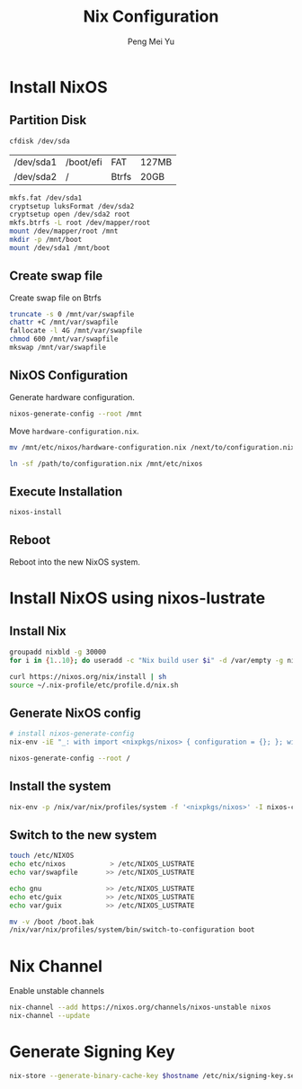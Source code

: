 #+Title: Nix Configuration
#+Author: Peng Mei Yu
#+Copyright: Copyright 2019-2021 Peng Mei Yu
#+License: GPLv3


* Install NixOS
** Partition Disk
   #+begin_src sh
     cfdisk /dev/sda
   #+end_src

   #+NAME: partition-table
   | /dev/sda1 | /boot/efi | FAT   | 127MB |
   | /dev/sda2 | /         | Btrfs | 20GB  |

   #+begin_src sh
     mkfs.fat /dev/sda1
     cryptsetup luksFormat /dev/sda2
     cryptsetup open /dev/sda2 root
     mkfs.btrfs -L root /dev/mapper/root
     mount /dev/mapper/root /mnt
     mkdir -p /mnt/boot
     mount /dev/sda1 /mnt/boot
   #+end_src

** Create swap file
   Create swap file on Btrfs
   #+begin_src sh
     truncate -s 0 /mnt/var/swapfile
     chattr +C /mnt/var/swapfile
     fallocate -l 4G /mnt/var/swapfile
     chmod 600 /mnt/var/swapfile
     mkswap /mnt/var/swapfile
   #+end_src

** NixOS Configuration
   Generate hardware configuration.
   #+begin_src sh
     nixos-generate-config --root /mnt
   #+end_src

   Move ~hardware-configuration.nix~.
   #+begin_src sh
     mv /mnt/etc/nixos/hardware-configuration.nix /next/to/configuration.nix
   #+end_src

   #+begin_src sh
     ln -sf /path/to/configuration.nix /mnt/etc/nixos
   #+end_src

** Execute Installation
   #+begin_src sh
     nixos-install
   #+end_src

** Reboot
   Reboot into the new NixOS system.

* Install NixOS using nixos-lustrate
** Install Nix
   #+begin_src sh
     groupadd nixbld -g 30000
     for i in {1..10}; do useradd -c "Nix build user $i" -d /var/empty -g nixbld -G nixbld -M -N -r -s "$(which nologin)" nixbld$i; done

     curl https://nixos.org/nix/install | sh
     source ~/.nix-profile/etc/profile.d/nix.sh
   #+end_src

** Generate NixOS config
   #+begin_src sh
     # install nixos-generate-config
     nix-env -iE "_: with import <nixpkgs/nixos> { configuration = {}; }; with config.system.build; [ nixos-generate-config nixos-install nixos-enter ]"

     nixos-generate-config --root /
   #+end_src

** Install the system
   #+begin_src sh
     nix-env -p /nix/var/nix/profiles/system -f '<nixpkgs/nixos>' -I nixos-config=/etc/nixos/configuration.nix -iA system
   #+end_src

** Switch to the new system
   #+begin_src sh
     touch /etc/NIXOS
     echo etc/nixos           > /etc/NIXOS_LUSTRATE
     echo var/swapfile       >> /etc/NIXOS_LUSTRATE

     echo gnu                >> /etc/NIXOS_LUSTRATE
     echo etc/guix           >> /etc/NIXOS_LUSTRATE
     echo var/guix           >> /etc/NIXOS_LUSTRATE

     mv -v /boot /boot.bak
     /nix/var/nix/profiles/system/bin/switch-to-configuration boot
   #+end_src

* Nix Channel
  Enable unstable channels
  #+begin_src sh
    nix-channel --add https://nixos.org/channels/nixos-unstable nixos
    nix-channel --update
  #+end_src

* Generate Signing Key
  #+begin_src sh
     nix-store --generate-binary-cache-key $hostname /etc/nix/signing-key.sec /etc/nix/signing-key.pub
  #+end_src
